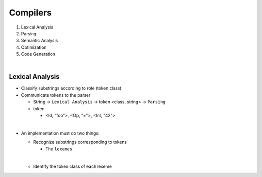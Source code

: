 Compilers
============


1. Lexical Analysis

2. Parsing

3. Semantic Analysis

4. Optimization

5. Code Generation

|

Lexical Analysis
------------------

- Classify substrings according to role (token class)
- Communicate tokens to the parser

  - String -> ``Lexical Analysis`` -> token <class, string> -> ``Parsing``

  - token

    - <Id, "foo">, <Op, "=">, <Int, "42">
|

- An implementation must do two things:

  - Recognize substrings corresponding to tokens
  
    - The ``lexemes``
  |
  
  - Identify the token class of each lexeme
  
  

